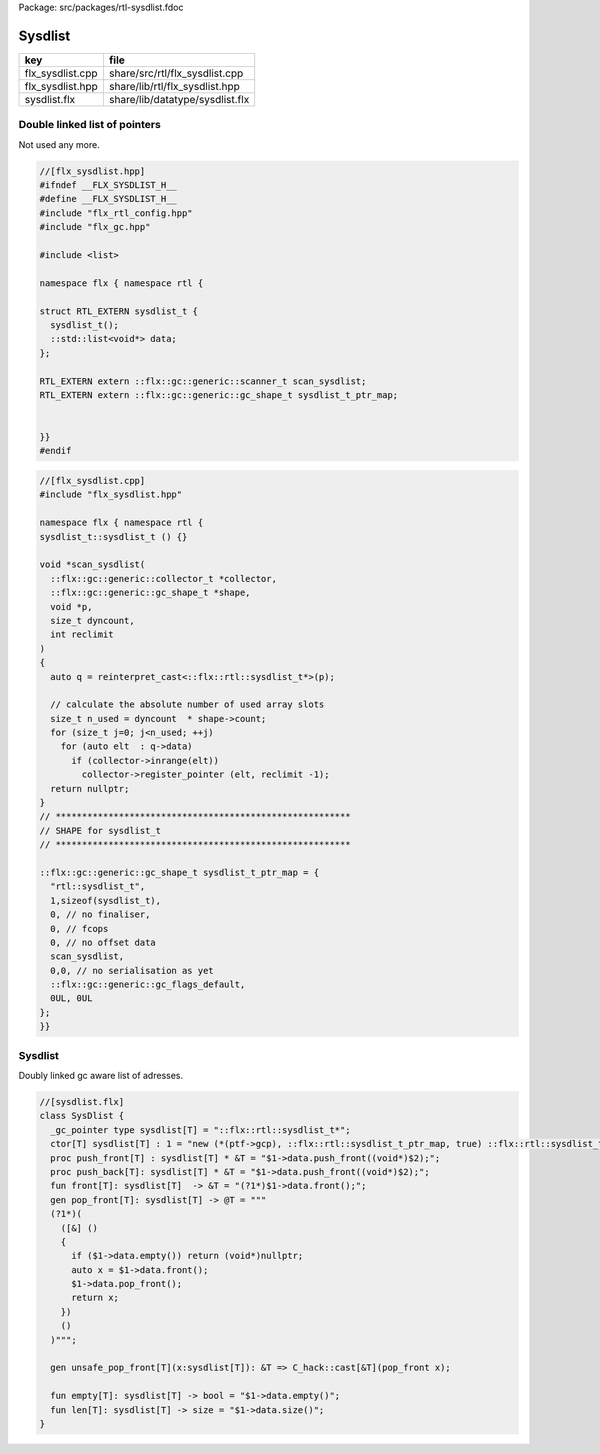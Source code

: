 Package: src/packages/rtl-sysdlist.fdoc


========
Sysdlist
========

================ ===============================
key              file                            
================ ===============================
flx_sysdlist.cpp share/src/rtl/flx_sysdlist.cpp  
flx_sysdlist.hpp share/lib/rtl/flx_sysdlist.hpp  
sysdlist.flx     share/lib/datatype/sysdlist.flx 
================ ===============================


Double linked list of pointers
==============================

Not used any more.


.. code-block:: cpp

  //[flx_sysdlist.hpp]
  #ifndef __FLX_SYSDLIST_H__
  #define __FLX_SYSDLIST_H__
  #include "flx_rtl_config.hpp"
  #include "flx_gc.hpp"
  
  #include <list>
  
  namespace flx { namespace rtl {
  
  struct RTL_EXTERN sysdlist_t {
    sysdlist_t();
    ::std::list<void*> data;
  };
  
  RTL_EXTERN extern ::flx::gc::generic::scanner_t scan_sysdlist;
  RTL_EXTERN extern ::flx::gc::generic::gc_shape_t sysdlist_t_ptr_map;
  
  
  }}
  #endif


.. code-block:: cpp

  //[flx_sysdlist.cpp]
  #include "flx_sysdlist.hpp"
  
  namespace flx { namespace rtl {
  sysdlist_t::sysdlist_t () {}
  
  void *scan_sysdlist(
    ::flx::gc::generic::collector_t *collector, 
    ::flx::gc::generic::gc_shape_t *shape, 
    void *p, 
    size_t dyncount, 
    int reclimit
  )
  {
    auto q = reinterpret_cast<::flx::rtl::sysdlist_t*>(p);
  
    // calculate the absolute number of used array slots
    size_t n_used = dyncount  * shape->count;
    for (size_t j=0; j<n_used; ++j) 
      for (auto elt  : q->data) 
        if (collector->inrange(elt))
          collector->register_pointer (elt, reclimit -1);
    return nullptr;
  }
  // ********************************************************
  // SHAPE for sysdlist_t 
  // ********************************************************
  
  ::flx::gc::generic::gc_shape_t sysdlist_t_ptr_map = {
    "rtl::sysdlist_t",
    1,sizeof(sysdlist_t),
    0, // no finaliser,
    0, // fcops
    0, // no offset data
    scan_sysdlist,
    0,0, // no serialisation as yet
    ::flx::gc::generic::gc_flags_default,
    0UL, 0UL
  };
  }}
  


Sysdlist 
=========

Doubly linked gc aware list of adresses.

.. index:: SysDlist(class)
.. index:: push_front(proc)
.. index:: push_back(proc)
.. index:: front(fun)
.. index:: pop_front(gen)
.. index:: unsafe_pop_front(gen)
.. index:: empty(fun)
.. index:: len(fun)
.. code-block:: felix

  //[sysdlist.flx]
  class SysDlist {
    _gc_pointer type sysdlist[T] = "::flx::rtl::sysdlist_t*";
    ctor[T] sysdlist[T] : 1 = "new (*(ptf->gcp), ::flx::rtl::sysdlist_t_ptr_map, true) ::flx::rtl::sysdlist_t()";
    proc push_front[T] : sysdlist[T] * &T = "$1->data.push_front((void*)$2);";
    proc push_back[T]: sysdlist[T] * &T = "$1->data.push_front((void*)$2);";
    fun front[T]: sysdlist[T]  -> &T = "(?1*)$1->data.front();";
    gen pop_front[T]: sysdlist[T] -> @T = """
    (?1*)(
      ([&] () 
      { 
        if ($1->data.empty()) return (void*)nullptr; 
        auto x = $1->data.front(); 
        $1->data.pop_front(); 
        return x; 
      })
      ()
    )""";
  
    gen unsafe_pop_front[T](x:sysdlist[T]): &T => C_hack::cast[&T](pop_front x);
  
    fun empty[T]: sysdlist[T] -> bool = "$1->data.empty()";
    fun len[T]: sysdlist[T] -> size = "$1->data.size()";
  }
  


